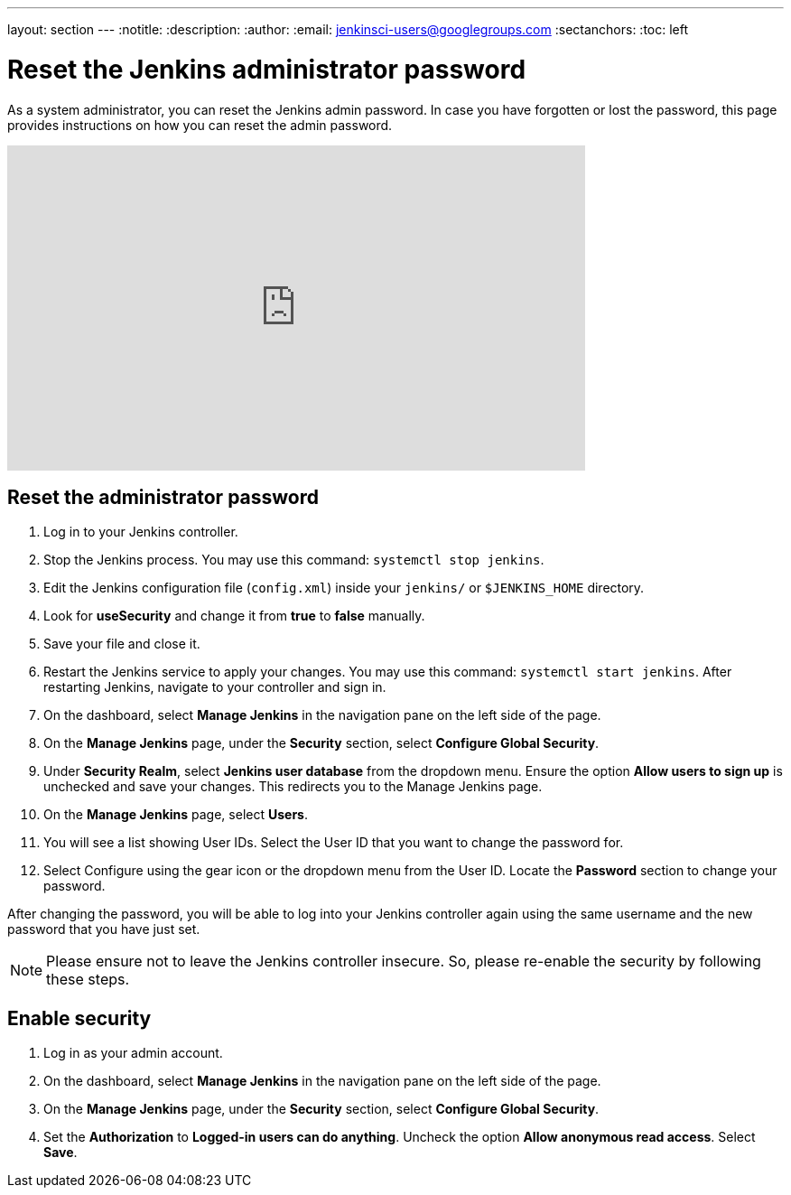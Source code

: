 ---
layout: section
---
ifdef::backend-html5[]
:notitle:
:description:
:author:
:email: jenkinsci-users@googlegroups.com
:sectanchors:
:toc: left
endif::[]

= Reset the Jenkins administrator password

As a system administrator, you can reset the Jenkins admin password.
In case you have forgotten or lost the password, this page provides instructions on how you can reset the admin password.

video::_VhOMyWDIcY[youtube, width=640, height=360]

== Reset the administrator password

1. Log in to your Jenkins controller.
2. Stop the Jenkins process.
You may use this command: `systemctl stop jenkins`.
3. Edit the Jenkins configuration file (`config.xml`) inside your `jenkins/` or `$JENKINS_HOME` directory.
4. Look for **useSecurity** and change it from *true* to *false* manually.
5. Save your file and close it.
6. Restart the Jenkins service to apply your changes.
You may use this command: `systemctl start jenkins`.
After restarting Jenkins, navigate to your controller and sign in.
7. On the dashboard, select *Manage Jenkins* in the navigation pane on the left side of the page.
8. On the *Manage Jenkins* page, under the *Security* section, select *Configure Global Security*.
9. Under *Security Realm*, select *Jenkins user database* from the dropdown menu.
Ensure the option *Allow users to sign up* is unchecked and save your changes.
This redirects you to the Manage Jenkins page.
10. On the **Manage Jenkins** page, select **Users**.
11. You will see a list showing User IDs.
Select the User ID that you want to change the password for.
12. Select Configure using the gear icon or the dropdown menu from the User ID.
Locate the *Password* section to change your password.

After changing the password, you will be able to log into your Jenkins controller again using the same username and the new password that you have just set.

NOTE: Please ensure not to leave the Jenkins controller insecure.
So, please re-enable the security by following these steps.

== Enable security

1. Log in as your admin account.
2. On the dashboard, select *Manage Jenkins* in the navigation pane on the left side of the page.
3. On the *Manage Jenkins* page, under the *Security* section, select *Configure Global Security*.
4. Set the *Authorization* to *Logged-in users can do anything*.
Uncheck the option *Allow anonymous read access*.
Select *Save*.